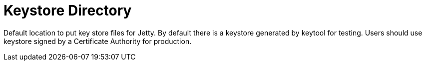 = Keystore Directory

Default location to put key store files for Jetty. By default there is a keystore generated by keytool for testing. Users should use keystore signed by a 
Certificate Authority for production. 

